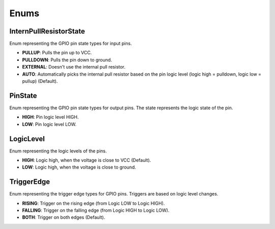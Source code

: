 
Enums
=====

InternPullResistorState
-----------------------
Enum representing the GPIO pin state types for input pins.

- **PULLUP**:
  Pulls the pin up to VCC.

- **PULLDOWN**:
  Pulls the pin down to ground.

- **EXTERNAL**:
  Doesn't use the internal pull resistor.

- **AUTO**:
  Automatically picks the internal pull resistor based on the pin logic level (logic high = pulldown, logic low = pullup) (Default).

PinState
--------
Enum representing the GPIO pin state types for output pins. The state represents the logic state of the pin.

- **HIGH**:
  Pin logic level HIGH.

- **LOW**:
  Pin logic level LOW.

LogicLevel
----------
Enum representing the logic levels of the pins.

- **HIGH**:
  Logic high, when the voltage is close to VCC (Default).

- **LOW**:
  Logic high, when the voltage is close to ground.

TriggerEdge
-----------
Enum representing the trigger edge types for GPIO pins. Triggers are based on logic level changes.

- **RISING**:
  Trigger on the rising edge (from Logic LOW to Logic HIGH).

- **FALLING**:
  Trigger on the falling edge (from Logic HIGH to Logic LOW).

- **BOTH**:
  Trigger on both edges (Default).
